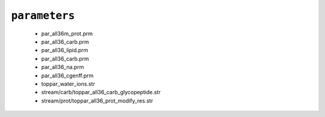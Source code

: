 .. _config_ref charmmff standard parameters:

``parameters``
--------------

  * par_all36m_prot.prm
  * par_all36_carb.prm
  * par_all36_lipid.prm
  * par_all36_carb.prm
  * par_all36_na.prm
  * par_all36_cgenff.prm
  * toppar_water_ions.str
  * stream/carb/toppar_all36_carb_glycopeptide.str
  * stream/prot/toppar_all36_prot_modify_res.str


